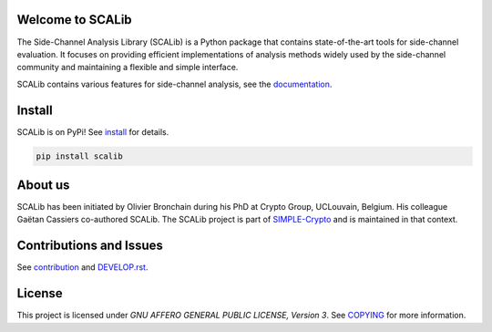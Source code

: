 Welcome to SCALib
=================

.. image:: https://badge.fury.io/py/scalib.svg
    :target: https://badge.fury.io/py/scalib
.. image:: https://readthedocs.org/projects/scalib/badge/?version=latest
    :target: https://scalib.readthedocs.io/en/latest/?badge=latest
    :alt: Documentation Status

The Side-Channel Analysis Library (SCALib) is a Python package that
contains state-of-the-art tools for side-channel evaluation. It focuses on
providing efficient implementations of analysis methods widely used by the
side-channel community and maintaining a flexible and simple interface.

SCALib contains various features for side-channel analysis, see the documentation_.

.. _documentation: https://scalib.readthedocs.io/en/latest

Install
=======

SCALib is on PyPi! See install_ for details.

.. code-block::

    pip install scalib

.. _install: https://scalib.readthedocs.io/en/latest/index.html#install

About us
========
SCALib has been initiated by Olivier Bronchain during his PhD at Crypto Group,
UCLouvain, Belgium. His colleague Gaëtan Cassiers co-authored SCALib. The SCALib
project is part of `SIMPLE-Crypto <https://www.simple-crypto.dev/>`_ and is
maintained in that context.

Contributions and Issues
========================

See contribution_ and `DEVELOP.rst <DEVELOP.rst>`_.

.. _contribution: https://scalib.readthedocs.io/en/latest/index.html#contributions-and-issues

License
=======
This project is licensed under `GNU AFFERO GENERAL PUBLIC LICENSE, Version 3`.
See `COPYING <COPYING>`_ for more information.
